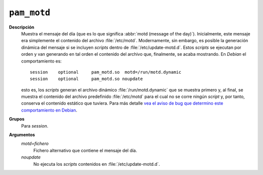 .. _pam-motd:

``pam_motd``
============

**Descripción**
   Muestra el mensaje del día (que es lo que significa :abbr:`motd (message of
   the day)`). Inicialmente, este mensaje era simplemente el contenido del
   archivo :file:`/etc/motd`. Modernamente, sin embargo, es posible la
   generación dinámica del mensaje si se incluyen *scripts* dentro de
   :file:`/etc/update-motd.d`. Estos *scripts* se ejecutan por orden y van
   generando en tal orden el contenido del archivo que, finalmente, se acaba
   mostrando. En *Debian* el comportamiento es::

      session    optional     pam_motd.so  motd=/run/motd.dynamic
      session    optional     pam_motd.so noupdate
   
   esto es, los *scripts* generan el archivo dinámico :file:`/run/motd.dynamic`
   que se muestra primero y, al final, se muestra el contenido del archivo
   predefinido :file:`/etc/motd` para el cual no se corre ningún *script* y, por
   tanto, conserva el contenido estático que tuviera. Para más detalle `vea el
   aviso de bug que determino este comportamiento en Debian
   <https://bugs.debian.org/cgi-bin/bugreport.cgi?bug=743286;msg=2>`_.

**Grupos**
   Para *session*.

**Argumentos**
   *motd=fichero*
      Fichero alternativo que contiene el mensaje del día.

   *noupdate*
      No ejecuta los *scripts* contenidos en :file:`/etc/update-motd.d`.
